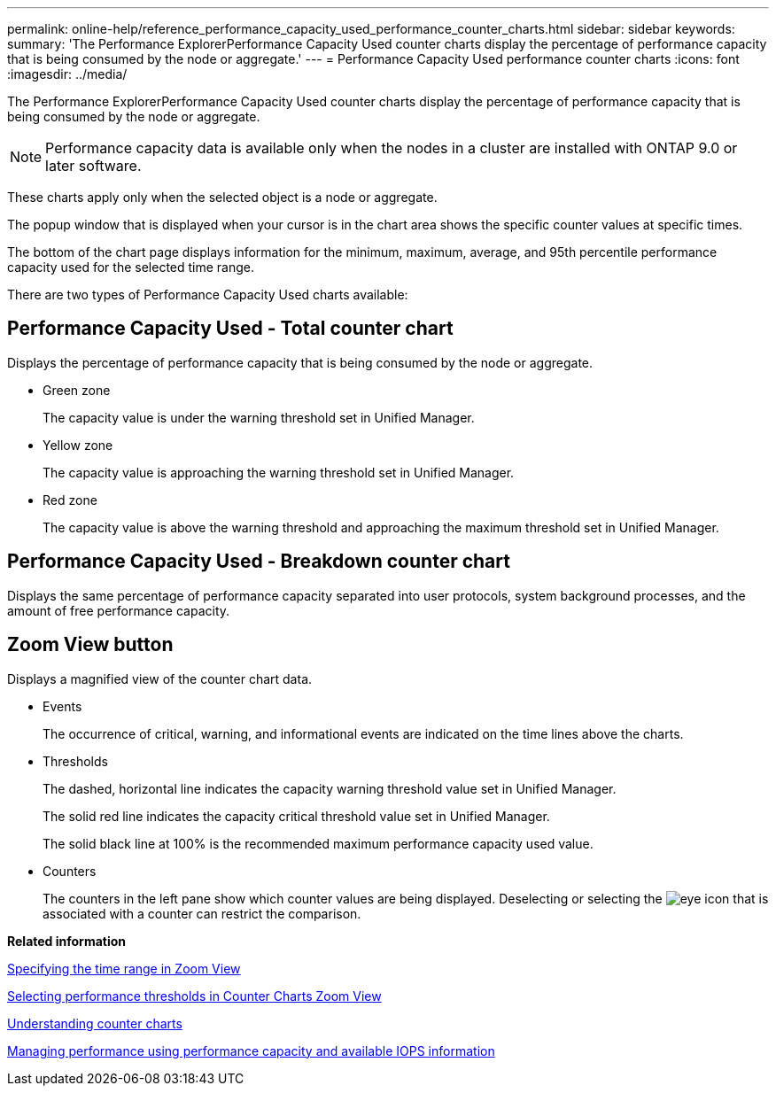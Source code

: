 ---
permalink: online-help/reference_performance_capacity_used_performance_counter_charts.html
sidebar: sidebar
keywords: 
summary: 'The Performance ExplorerPerformance Capacity Used counter charts display the percentage of performance capacity that is being consumed by the node or aggregate.'
---
= Performance Capacity Used performance counter charts
:icons: font
:imagesdir: ../media/

[.lead]
The Performance ExplorerPerformance Capacity Used counter charts display the percentage of performance capacity that is being consumed by the node or aggregate.

[NOTE]
====
Performance capacity data is available only when the nodes in a cluster are installed with ONTAP 9.0 or later software.
====

These charts apply only when the selected object is a node or aggregate.

The popup window that is displayed when your cursor is in the chart area shows the specific counter values at specific times.

The bottom of the chart page displays information for the minimum, maximum, average, and 95th percentile performance capacity used for the selected time range.

There are two types of Performance Capacity Used charts available:

== Performance Capacity Used - Total counter chart

Displays the percentage of performance capacity that is being consumed by the node or aggregate.

* Green zone
+
The capacity value is under the warning threshold set in Unified Manager.

* Yellow zone
+
The capacity value is approaching the warning threshold set in Unified Manager.

* Red zone
+
The capacity value is above the warning threshold and approaching the maximum threshold set in Unified Manager.

== Performance Capacity Used - Breakdown counter chart

Displays the same percentage of performance capacity separated into user protocols, system background processes, and the amount of free performance capacity.

== *Zoom View* button

Displays a magnified view of the counter chart data.

* Events
+
The occurrence of critical, warning, and informational events are indicated on the time lines above the charts.

* Thresholds
+
The dashed, horizontal line indicates the capacity warning threshold value set in Unified Manager.
+
The solid red line indicates the capacity critical threshold value set in Unified Manager.
+
The solid black line at 100% is the recommended maximum performance capacity used value.

* Counters
+
The counters in the left pane show which counter values are being displayed. Deselecting or selecting the image:../media/eye_icon.gif[] that is associated with a counter can restrict the comparison.

*Related information*

xref:task_specifying_the_time_range_in_zoom_view.adoc[Specifying the time range in Zoom View]

xref:task_selecting_performance_thresholds_in_zoom_view.adoc[Selecting performance thresholds in Counter Charts Zoom View]

xref:concept_understanding_counter_charts.adoc[Understanding counter charts]

xref:concept_managing_performance_using_perf_capacity_and_available_iops_information.adoc[Managing performance using performance capacity and available IOPS information]
